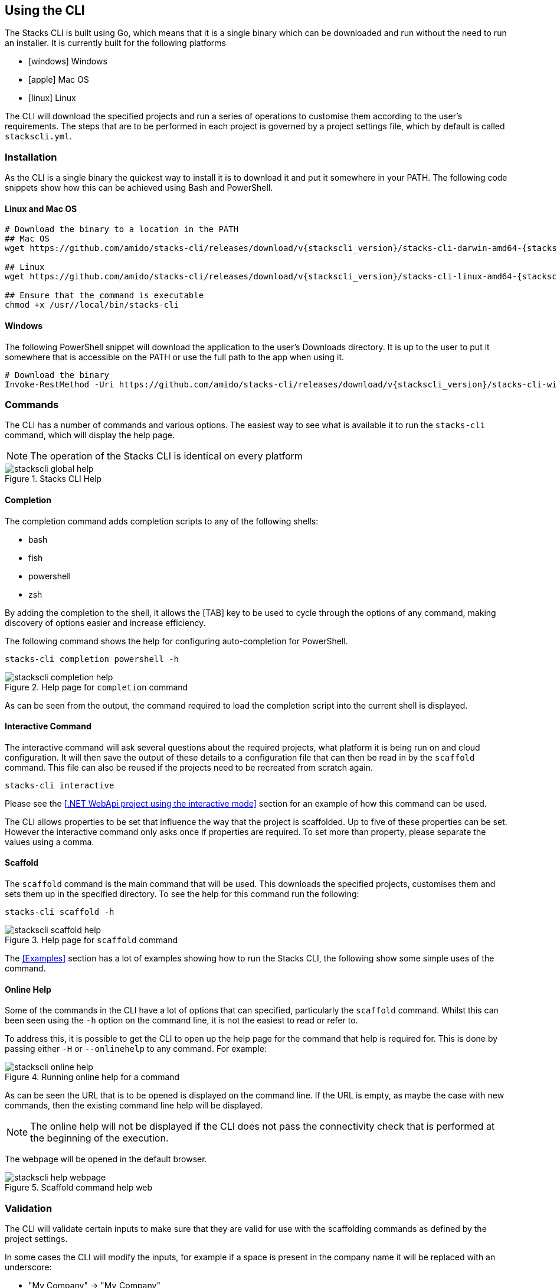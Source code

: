 == Using the CLI

The Stacks CLI is built using Go, which means that it is a single binary which can be downloaded and run without the need to run an installer. It is currently built for the following platforms

 - icon:windows[fw] Windows
 - icon:apple[fw] Mac OS
 - icon:linux[fw] Linux

The CLI will download the specified projects and run a series of operations to customise them according to the user's requirements. The steps that are to be performed in each project is governed by a project settings file, which by default is called `stackscli.yml`.

=== Installation

As the CLI is a single binary the quickest way to install it is to download it and put it somewhere in your PATH. The following code snippets show how this can be achieved using Bash and PowerShell.

==== Linux and Mac OS
[source,console,subs="attributes"]
----
# Download the binary to a location in the PATH
## Mac OS
wget https://github.com/amido/stacks-cli/releases/download/v{stackscli_version}/stacks-cli-darwin-amd64-{stackscli_version} -O /usr/local/bin/stacks-cli

## Linux
wget https://github.com/amido/stacks-cli/releases/download/v{stackscli_version}/stacks-cli-linux-amd64-{stackscli_version} -O /usr/local/bin/stacks-cli

## Ensure that the command is executable
chmod +x /usr//local/bin/stacks-cli
----

==== Windows

The following PowerShell snippet will download the application to the user's Downloads directory. It is up to the user to put it somewhere that is accessible on the PATH or use the full path to the app when using it.

[source,powershell,subs="attributes"]
----
# Download the binary
Invoke-RestMethod -Uri https://github.com/amido/stacks-cli/releases/download/v{stackscli_version}/stacks-cli-windows-amd64-{stackscli_version}.exe -OutFile $env:USERPROFILE\Downloads\stacks-cli.exe
----

=== Commands

The CLI has a number of commands and various options. The easiest way to see what is available it to run the `stacks-cli` command, which will display the help page.

NOTE: The operation of the Stacks CLI is identical on every platform

.Stacks CLI Help
image::images/stackscli-global-help.png[]


==== Completion

The completion command adds completion scripts to any of the following shells:

 - bash
 - fish
 - powershell
 - zsh

By adding the completion to the shell, it allows the [TAB] key to be used to cycle through the options of any command, making discovery of options easier and increase efficiency.

The following command shows the help for configuring auto-completion for PowerShell.

[source,bash]
----
stacks-cli completion powershell -h
----

.Help page for `completion` command
image::images/stackscli-completion-help.png[]

As can be seen from the output, the command required to load the completion script into the current shell is displayed.

==== Interactive Command

The interactive command will ask several questions about the required projects, what platform it is being run on and cloud configuration. It will then save the output of these details to a configuration file that can then be read in by the `scaffold` command. This file can also be reused if the projects need to be recreated from scratch again.

[source,bash]
----
stacks-cli interactive
----

Please see the <<.NET WebApi project using the interactive mode>> section for an example of how this command can be used.

The CLI allows properties to be set that influence the way that the project is scaffolded. Up to five of these properties can be set. However the interactive command only asks once if properties are required. To set more than property, please separate the values using a comma.

==== Scaffold

The `scaffold` command is the main command that will be used. This downloads the specified projects, customises them and sets them up in the specified directory. To see the help for this command run the following:

[source,bash]
----
stacks-cli scaffold -h
----

.Help page for `scaffold` command
image::images/stackscli-scaffold-help.png[]

The <<Examples>> section has a lot of examples showing how to run the Stacks CLI, the following show some simple uses of the command.

==== Online Help

Some of the commands in the CLI have a lot of options that can specified, particularly the `scaffold` command. Whilst this can been seen using the `-h` option on the command line, it is not the easiest to read or refer to.

To address this, it is possible to get the CLI to open up the help page for the command that help is required for. This is done by passing either `-H` or `--onlinehelp` to any command. For example:

.Running online help for a command
image::images/stackscli-online-help.png[]

As can be seen the URL that is to be opened is displayed on the command line. If the URL is empty, as maybe the case with new commands, then the existing command line help will be displayed.

NOTE: The online help will not be displayed if the CLI does not pass the connectivity check that is performed at the beginning of the execution.

The webpage will be opened in the default browser.

.Scaffold command help web
image::images/stackscli-help-webpage.png[]

=== Validation

The CLI will validate certain inputs to make sure that they are valid for use with the scaffolding commands as defined by the project settings.

In some cases the CLI will modify the inputs, for example if a space is present in the company name it will be replaced with an underscore:

 - "My Company" -> "My_Company"
 - "My Fantastic Company" -> "My_Fantastic_Company"
 - "My  Company" -> "My_Company"

=== Command Availability Checks

Each framework has a list of commands associated with it. This denotes the list of commands that it can run during the configuration of the project.

When the application runs, it will determine the frameworks that have been selected in the projects and perform a check to see if those commands are available on the machine. It does this by checking the PATH variable for the command. This check is performed very early on in the process so it does not cause an issue when iterating around the projects that need to be setup.

NOTE: It is not possible for the Stacks project to specify the full path to the command because it can be different on each and every machine that the Stacks CLI will run on.

The commands for each of the supported frameworks are as follows:

.Framework Commands
[options="header"]
|===
| Framework | Commands
| dotnet | `dotnet`, `git`
| java | `git`, `java`, `mvn`
| nx | `git`, `node`, `npx`
|===

If a command cannot be located, the CLI will be terminated. This does not mean the command does not exist on the machine, rather that it is not accessble using the PATH environment variable. The Stacks CLI is not a package manager and as such will not attempt to install the missing commands.

The following screenshot shows the output of a scaffolding run where the "dotnet" framework has been specified and the `dotnet` command cannot be found:

.Checking availability for framework commands
image::images/stackscli-framework-cmd-availability.png[]

If multiple frameworks have been set, by specifying multiple projects, each framework's commands will be checked for availability.

NOTE: Although the screenshot shows the detection of the framework commands when running from a configuration file, the same checks are performed when with arguments on the command line.

=== Logging

The Ensono Digital Stacks CLI is designed to be as simple and efficient to use as possible, however there are cases when it is useful to gewt more information from the CLI when it is being run.

Bu default the CLI runs with `info` level logging, which means that simple messages about what is happening are displayed. If an error occurs within the CLI itself then this will be displayed, however when the CLI runs an external command, as is the case when it runs configuration from a project, and it fails you may see messages similar to the following:

.Errors from the operations that the CLI runs
image::images/stackscli-op-error.png[]

This is not terribly helpful to understand what is happening. This is ocurring because the CLI is running other commands that are outputting to `stderr` which the CLI does not show by default. To change this behaviour change the logging to `debug` or `trace` and the output will no include all of the commands that are being run as well any output on `stdout`.

.Showing commands using debug log level
image::images/stackscli-op-debug.png[]

=== Connectivity Check

As the CLI relies heavily on being able to contact GitHub, it checks to see if the `github.com` domain can be resolved. It does this as one of the first checks it performs. If it cannot resolve the address then it will terminate execution with an error similar to the following.

.Stacks CLI failed connectivity check
image::images/stackscli-connectivity-check.png[]

=== CLI Version Check

The Stacks CLI is constantly evolving and as such there are new versions being released frequently. To help ensure that you are running the most up to date version, it will check the releases for the CLI and compare that version against the one that you are running. If there is a mismatch then the CLI will inform you of the newer version.

NOTE: This check does not prevent normal operation if you have an older version. However you _may_ find that some things do not work as you intend.

.Stacks CLI version check
image::images/stackscli-version-check.png[]

This is a simple version check, it does not update the CLI for you, but does provide a link to the latest version for download and information purposes.

The version check can be turned off using the `--nocliversion` option or the `options.nocliversion` in a configuration file or using the `AMIDOSTACKS_OPTIONS_NOCLIVERSION` environment variable.
